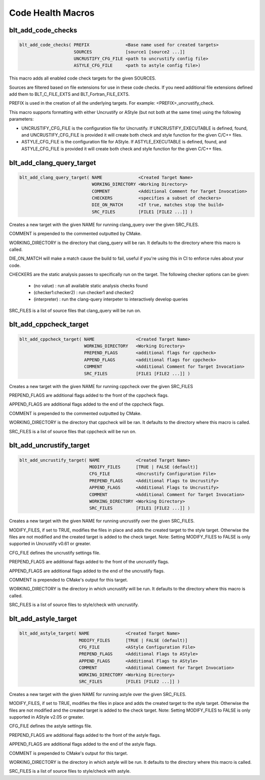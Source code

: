 .. # Copyright (c) 2017-2019, Lawrence Livermore National Security, LLC and
.. # other BLT Project Developers. See the top-level COPYRIGHT file for details
.. # 
.. # SPDX-License-Identifier: (BSD-3-Clause)

Code Health Macros
==================

blt_add_code_checks
~~~~~~~~~~~~~~~~~~~

.. code-block:: cmake

    blt_add_code_checks( PREFIX              <Base name used for created targets>
                         SOURCES             [source1 [source2 ...]]
                         UNCRUSTIFY_CFG_FILE <path to uncrustify config file>
                         ASTYLE_CFG_FILE     <path to astyle config file>)

This macro adds all enabled code check targets for the given SOURCES.

Sources are filtered based on file extensions for use in these code checks.  If you need
additional file extensions defined add them to BLT_C_FILE_EXTS and BLT_Fortran_FILE_EXTS.

PREFIX is used in the creation of all the underlying targets. For example:
<PREFIX>_uncrustify_check.

This macro supports formatting with either Uncrustify or AStyle (but not both at the same time)
using the following parameters:

* UNCRUSTIFY_CFG_FILE is the configuration file for Uncrustify. If UNCRUSTIFY_EXECUTABLE
  is defined, found, and UNCRUSTIFY_CFG_FILE is provided it will create both check and
  style function for the given C/C++ files.

* ASTYLE_CFG_FILE is the configuration file for AStyle. If ASTYLE_EXECUTABLE
  is defined, found, and ASTYLE_CFG_FILE is provided it will create both check and
  style function for the given C/C++ files.


blt_add_clang_query_target
~~~~~~~~~~~~~~~~~~~~~~~~~~

.. code-block:: cmake

    blt_add_clang_query_target( NAME              <Created Target Name>
                                WORKING_DIRECTORY <Working Directory>
                                COMMENT           <Additional Comment for Target Invocation>
                                CHECKERS          <specifies a subset of checkers>
                                DIE_ON_MATCH      <If true, matches stop the build>
                                SRC_FILES         [FILE1 [FILE2 ...]] )

Creates a new target with the given NAME for running clang_query over the given SRC_FILES.

COMMENT is prepended to the commented outputted by CMake.

WORKING_DIRECTORY is the directory that clang_query will be ran.  It defaults to the directory
where this macro is called.

DIE_ON_MATCH will make a match cause the build to fail, useful if you're using this in CI to enforce
rules about your code.

CHECKERS are the static analysis passes to specifically run on the target. The following checker options
can be given:

    * (no value)          : run all available static analysis checks found
    * (checker1:checker2) : run checker1 and checker2
    * (interpreter)       : run the clang-query interpeter to interactively develop queries

SRC_FILES is a list of source files that clang_query will be run on.


blt_add_cppcheck_target
~~~~~~~~~~~~~~~~~~~~~~~

.. code-block:: cmake

    blt_add_cppcheck_target( NAME                <Created Target Name>
                             WORKING_DIRECTORY   <Working Directory>
                             PREPEND_FLAGS       <additional flags for cppcheck>
                             APPEND_FLAGS        <additional flags for cppcheck>
                             COMMENT             <Additional Comment for Target Invocation>
                             SRC_FILES           [FILE1 [FILE2 ...]] )

Creates a new target with the given NAME for running cppcheck over the given SRC_FILES

PREPEND_FLAGS are additional flags added to the front of the cppcheck flags.

APPEND_FLAGS are additional flags added to the end of the cppcheck flags.

COMMENT is prepended to the commented outputted by CMake.

WORKING_DIRECTORY is the directory that cppcheck will be ran.  It defaults to the directory
where this macro is called.

SRC_FILES is a list of source files that cppcheck will be run on.


blt_add_uncrustify_target
~~~~~~~~~~~~~~~~~~~~~~~~~

.. code-block:: cmake

    blt_add_uncrustify_target( NAME              <Created Target Name>
                               MODIFY_FILES      [TRUE | FALSE (default)]
                               CFG_FILE          <Uncrustify Configuration File> 
                               PREPEND_FLAGS     <Additional Flags to Uncrustify>
                               APPEND_FLAGS      <Additional Flags to Uncrustify>
                               COMMENT           <Additional Comment for Target Invocation>
                               WORKING_DIRECTORY <Working Directory>
                               SRC_FILES         [FILE1 [FILE2 ...]] )

Creates a new target with the given NAME for running uncrustify over the given SRC_FILES.

MODIFY_FILES, if set to TRUE, modifies the files in place and adds the created target to
the style target.  Otherwise the files are not modified and the created target is added
to the check target.
Note: Setting MODIFY_FILES to FALSE is only supported in Uncrustify v0.61 or greater.

CFG_FILE defines the uncrustify settings file.

PREPEND_FLAGS are additional flags added to the front of the uncrustify flags.

APPEND_FLAGS are additional flags added to the end of the uncrustify flags.

COMMENT is prepended to CMake's output for this target.

WORKING_DIRECTORY is the directory in which uncrustify will be run.  It defaults 
to the directory where this macro is called.

SRC_FILES is a list of source files to style/check with uncrustify.


blt_add_astyle_target
~~~~~~~~~~~~~~~~~~~~~

.. code-block:: cmake

    blt_add_astyle_target( NAME              <Created Target Name>
                           MODIFY_FILES      [TRUE | FALSE (default)]
                           CFG_FILE          <AStyle Configuration File> 
                           PREPEND_FLAGS     <Additional Flags to AStyle>
                           APPEND_FLAGS      <Additional Flags to AStyle>
                           COMMENT           <Additional Comment for Target Invocation>
                           WORKING_DIRECTORY <Working Directory>
                           SRC_FILES         [FILE1 [FILE2 ...]] )

Creates a new target with the given NAME for running astyle over the given SRC_FILES.

MODIFY_FILES, if set to TRUE, modifies the files in place and adds the created target to
the style target. Otherwise the files are not modified and the created target is added
to the check target. Note: Setting MODIFY_FILES to FALSE is only supported in AStyle v2.05 or greater.

CFG_FILE defines the astyle settings file.

PREPEND_FLAGS are additional flags added to the front of the astyle flags.

APPEND_FLAGS are additional flags added to the end of the astyle flags.

COMMENT is prepended to CMake's output for this target.

WORKING_DIRECTORY is the directory in which astyle will be run. It defaults to 
the directory where this macro is called.

SRC_FILES is a list of source files to style/check with astyle.
